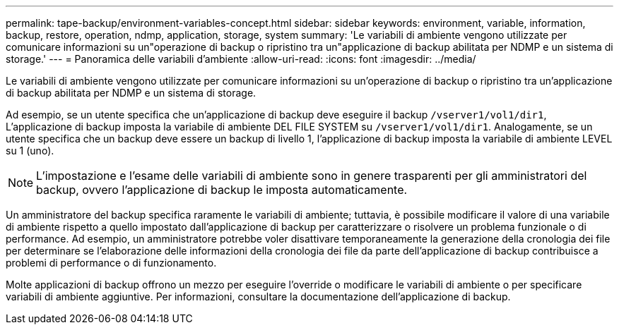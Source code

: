 ---
permalink: tape-backup/environment-variables-concept.html 
sidebar: sidebar 
keywords: environment, variable, information, backup, restore, operation, ndmp, application, storage, system 
summary: 'Le variabili di ambiente vengono utilizzate per comunicare informazioni su un"operazione di backup o ripristino tra un"applicazione di backup abilitata per NDMP e un sistema di storage.' 
---
= Panoramica delle variabili d'ambiente
:allow-uri-read: 
:icons: font
:imagesdir: ../media/


[role="lead"]
Le variabili di ambiente vengono utilizzate per comunicare informazioni su un'operazione di backup o ripristino tra un'applicazione di backup abilitata per NDMP e un sistema di storage.

Ad esempio, se un utente specifica che un'applicazione di backup deve eseguire il backup `/vserver1/vol1/dir1`, L'applicazione di backup imposta la variabile di ambiente DEL FILE SYSTEM su `/vserver1/vol1/dir1`. Analogamente, se un utente specifica che un backup deve essere un backup di livello 1, l'applicazione di backup imposta la variabile di ambiente LEVEL su 1 (uno).

[NOTE]
====
L'impostazione e l'esame delle variabili di ambiente sono in genere trasparenti per gli amministratori del backup, ovvero l'applicazione di backup le imposta automaticamente.

====
Un amministratore del backup specifica raramente le variabili di ambiente; tuttavia, è possibile modificare il valore di una variabile di ambiente rispetto a quello impostato dall'applicazione di backup per caratterizzare o risolvere un problema funzionale o di performance. Ad esempio, un amministratore potrebbe voler disattivare temporaneamente la generazione della cronologia dei file per determinare se l'elaborazione delle informazioni della cronologia dei file da parte dell'applicazione di backup contribuisce a problemi di performance o di funzionamento.

Molte applicazioni di backup offrono un mezzo per eseguire l'override o modificare le variabili di ambiente o per specificare variabili di ambiente aggiuntive. Per informazioni, consultare la documentazione dell'applicazione di backup.
